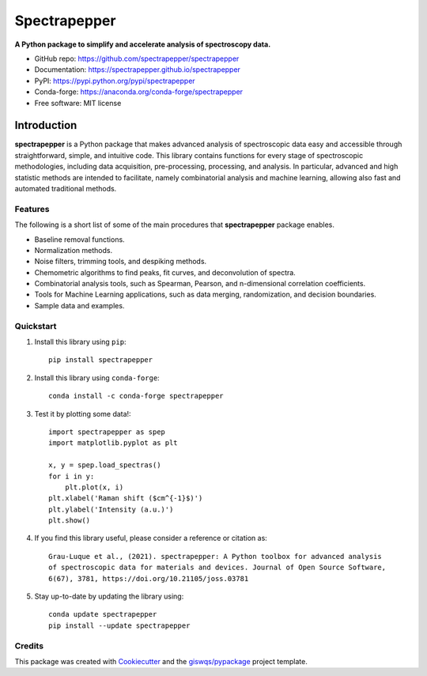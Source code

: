 =============
Spectrapepper
=============

.. image:: https://img.shields.io/pypi/v/spectrapepper.svg
        :target: https://pypi.python.org/pypi/spectrapepper
.. image:: https://img.shields.io/conda/vn/conda-forge/spectrapepper.svg
        :target: https://anaconda.org/conda-forge/spectrapepper
.. image:: https://img.shields.io/badge/License-MIT-yellow.svg
        :target: https://opensource.org/licenses/MIT
.. image:: https://img.shields.io/lgtm/grade/python/g/spectrapepper/spectrapepper.svg?logo=lgtm&logoWidth=18
        :target: https://lgtm.com/projects/g/spectrapepper/spectrapepper/context:python
.. image:: https://github.com/spectrapepper/spectrapepper/workflows/docs/badge.svg
        :target: https://spectrapepper.github.io/spectrapepper
.. image:: https://codecov.io/gh/spectrapepper/spectrapepper/branch/main/graph/badge.svg?token=DC0QIwuYel
        :target: https://codecov.io/gh/spectrapepper/spectrapepper
.. image:: https://img.shields.io/conda/dn/conda-forge/spectrapepper.svg?color=blue&label=conda%20downloads
        :target: https://pepy.tech/project/spectrapepper
.. image:: https://static.pepy.tech/personalized-badge/spectrapepper?period=total&units=international_system&left_color=grey&left_text=pypi%20downloads&right_color=blue
        :target: https://pepy.tech/project/spectrapepper
.. image:: https://img.shields.io/badge/stackoverflow-Ask%20a%20question-brown
        :target: https://stackoverflow.com/questions/tagged/spectrapepper
.. image:: https://joss.theoj.org/papers/10.21105/joss.03781/status.svg
        :target: https://doi.org/10.21105/joss.03781

**A Python package to simplify and accelerate analysis of spectroscopy data.**

* GitHub repo: https://github.com/spectrapepper/spectrapepper
* Documentation: https://spectrapepper.github.io/spectrapepper
* PyPI: https://pypi.python.org/pypi/spectrapepper
* Conda-forge: https://anaconda.org/conda-forge/spectrapepper
* Free software: MIT license

Introduction
============

**spectrapepper** is a Python package that makes advanced analysis of spectroscopic data easy and accessible
through straightforward, simple, and intuitive code. This library contains functions for every stage of spectroscopic
methodologies, including data acquisition, pre-processing, processing, and analysis. In particular, advanced and high
statistic methods are intended to facilitate, namely combinatorial analysis and machine learning, allowing also
fast and automated traditional methods.

Features
--------

The following is a short list of some of the main procedures that **spectrapepper** package enables.

- Baseline removal functions.
- Normalization methods.
- Noise filters, trimming tools, and despiking methods.
- Chemometric algorithms to find peaks, fit curves, and deconvolution of spectra.
- Combinatorial analysis tools, such as Spearman, Pearson, and n-dimensional correlation coefficients.
- Tools for Machine Learning applications, such as data merging, randomization, and decision boundaries.
- Sample data and examples.

Quickstart
----------

1. Install this library using ``pip``::

        pip install spectrapepper

2. Install this library using ``conda-forge``::

        conda install -c conda-forge spectrapepper

3. Test it by plotting some data!::

        import spectrapepper as spep
        import matplotlib.pyplot as plt

        x, y = spep.load_spectras()
        for i in y:
            plt.plot(x, i)
        plt.xlabel('Raman shift ($cm^{-1}$)')
        plt.ylabel('Intensity (a.u.)')
        plt.show()

4. If you find this library useful, please consider a reference or citation as::

        Grau-Luque et al., (2021). spectrapepper: A Python toolbox for advanced analysis
        of spectroscopic data for materials and devices. Journal of Open Source Software,
        6(67), 3781, https://doi.org/10.21105/joss.03781

5. Stay up-to-date by updating the library using::

        conda update spectrapepper
        pip install --update spectrapepper

Credits
-------

This package was created with `Cookiecutter <https://github.com/audreyr/cookiecutter>`__ and the `giswqs/pypackage <https://github.com/giswqs/pypackage>`__ project template.
